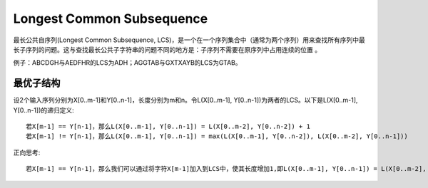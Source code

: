Longest Common Subsequence
===============================================================
最长公共自序列(Longest Common Subsequence, LCS)，是一个在一个序列集合中（通常为两个序列）用来查找所有序列中最长子序列的问题。这与查找最长公共子字符串的问题不同的地方是：子序列不需要在原序列中占用连续的位置 。

例子：ABCDGH与AEDFHR的LCS为ADH；AGGTAB与GXTXAYB的LCS为GTAB。

最优子结构
--------------------------------------------
设2个输入序列分别为X[0..m-1]和Y[0..n-1]，长度分别为m和n。令L(X[0..m-1], Y[0..n-1])为两者的LCS。以下是L(X[0..m-1], Y[0..n-1])的递归定义::

    若X[m-1] == Y[n-1]，那么L(X[0..m-1], Y[0..n-1]) = L(X[0..m-2], Y[0..n-2]) + 1
    若X[m-1] != Y[n-1]，那么L(X[0..m-1], Y[0..n-1]) = max(L(X[0..m-1], Y[0..n-2]), L(X[0..m-2], Y[0..n-1]))

正向思考::

    若X[m-1] == Y[n-1]，那么我们可以通过将字符X[m-1]加入到LCS中，使其长度增加1,即L(X[0..m-1], Y[0..n-1]) = L(X[0..m-2], Y[0..n-2]) + 1

